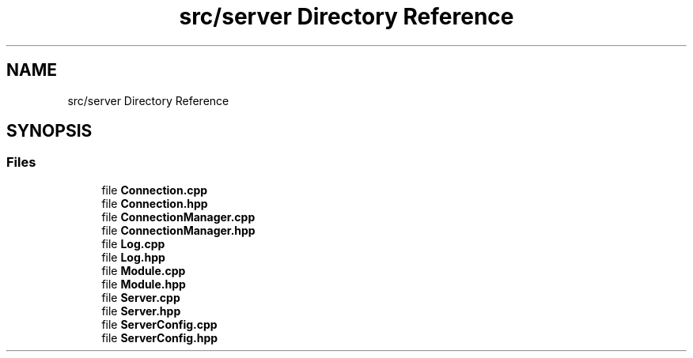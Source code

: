 .TH "src/server Directory Reference" 3 "Sat Feb 29 2020" "Version 1.0" "Zia" \" -*- nroff -*-
.ad l
.nh
.SH NAME
src/server Directory Reference
.SH SYNOPSIS
.br
.PP
.SS "Files"

.in +1c
.ti -1c
.RI "file \fBConnection\&.cpp\fP"
.br
.ti -1c
.RI "file \fBConnection\&.hpp\fP"
.br
.ti -1c
.RI "file \fBConnectionManager\&.cpp\fP"
.br
.ti -1c
.RI "file \fBConnectionManager\&.hpp\fP"
.br
.ti -1c
.RI "file \fBLog\&.cpp\fP"
.br
.ti -1c
.RI "file \fBLog\&.hpp\fP"
.br
.ti -1c
.RI "file \fBModule\&.cpp\fP"
.br
.ti -1c
.RI "file \fBModule\&.hpp\fP"
.br
.ti -1c
.RI "file \fBServer\&.cpp\fP"
.br
.ti -1c
.RI "file \fBServer\&.hpp\fP"
.br
.ti -1c
.RI "file \fBServerConfig\&.cpp\fP"
.br
.ti -1c
.RI "file \fBServerConfig\&.hpp\fP"
.br
.in -1c
